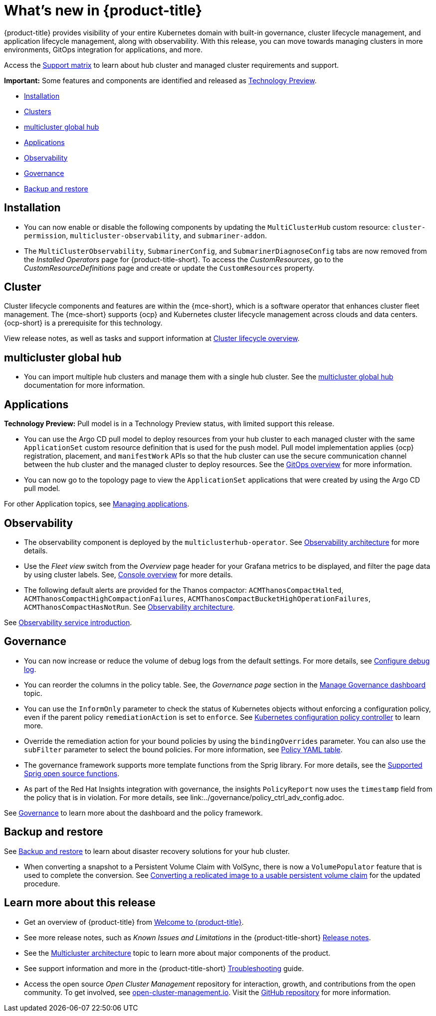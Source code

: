 [#whats-new]
= What's new in {product-title}

{product-title} provides visibility of your entire Kubernetes domain with built-in governance, cluster lifecycle management, and application lifecycle management, along with observability. With this release, you can move towards managing clusters in more environments, GitOps integration for applications, and more. 

Access the link:https://access.redhat.com/articles/7027073/[Support matrix] to learn about hub cluster and managed cluster requirements and support.

*Important:* Some features and components are identified and released as link:https://access.redhat.com/support/offerings/techpreview[Technology Preview].

* <<installation,Installation>>
* <<cluster-whats-new,Clusters>>
* <<global-hub-whats-new,multicluster global hub>>
* <<application-whats-new,Applications>>
* <<observability-whats-new,Observability>>
* <<governance-whats-new,Governance>>
* <<dr4hub-whats-new,Backup and restore>>

[#installation]
== Installation

* You can now enable or disable the following components by updating the `MultiClusterHub` custom resource: `cluster-permission`, `multicluster-observability`, and `submariner-addon`.

* The `MultiClusterObservability`, `SubmarinerConfig`, and `SubmarinerDiagnoseConfig` tabs are now removed from the _Installed Operators_ page for {product-title-short}. To access the _CustomResources_, go to the _CustomResourceDefinitions_ page and create or update the `CustomResources` property.

[#cluster-whats-new]
== Cluster 

Cluster lifecycle components and features are within the {mce-short}, which is a software operator that enhances cluster fleet management. The {mce-short} supports {ocp} and Kubernetes cluster lifecycle management across clouds and data centers. {ocp-short} is a prerequisite for this technology.

View release notes, as well as tasks and support information at link:../clusters/cluster_mce_overview.adoc#cluster_mce_overview[Cluster lifecycle overview].

[#global-hub-whats-new]
== multicluster global hub 

* You can import multiple hub clusters and manage them with a single hub cluster. See the link:../global_hub/global_hub_overview.adoc#multicluster-global-hub[multicluster global hub] documentation for more information. 

[#application-whats-new]
== Applications

*Technology Preview:* Pull model is in a Technology Preview status, with limited support this release.

* You can use the Argo CD pull model to deploy resources from your hub cluster to each managed cluster with the same `ApplicationSet` custom resource definition that is used for the push model. Pull model implementation applies {ocp} registration, placement, and `manifestWork` APIs so that the hub cluster can use the secure communication channel between the hub cluster and the managed cluster to deploy resources. See the link:../gitops/gitops_overview.adoc#gitops-overview[GitOps overview] for more information.

* You can now go to the topology page to view the `ApplicationSet` applications that were created by using the Argo CD pull model. 

For other Application topics, see link:../applications/app_management_overview.adoc#managing-applications[Managing applications].

[#observability-whats-new]
== Observability

* The observability component is deployed by the `multiclusterhub-operator`. See link:../observability/observability_arch.adoc#observability-arch[Observability architecture] for more details.

* Use the _Fleet view_ switch from the _Overview_ page header for your Grafana metrics to be displayed, and filter the page data by using cluster labels. See, link:../console/console.adoc#console-overview[Console overview] for more details.

* The following default alerts are provided for the Thanos compactor: `ACMThanosCompactHalted`, `ACMThanosCompactHighCompactionFailures`, `ACMThanosCompactBucketHighOperationFailures`, `ACMThanosCompactHasNotRun`. See link:../observability/observability_arch.adoc#observability-arch[Observability architecture].

See link:../observability/observe_environments_intro.adoc#observing-environments-intro[Observability service introduction].

[#governance-whats-new]
== Governance

* You can now increase or reduce the volume of debug logs from the default settings. For more details, see link:../governance/policy_ctrl_adv_config.adoc#configure-debug-log[Configure debug log].

* You can reorder the columns in the policy table. See, the _Governance page_ section in the link:../governance/manage_dashboard.adoc#grc-view[Manage Governance dashboard] topic.

* You can use the `InformOnly` parameter to check the status of Kubernetes objects without enforcing a configuration policy, even if the parent policy `remediationAction` is set to `enforce`. See link:../governance/config_policy_ctrl.adoc#kubernetes-config-policy-controller[Kubernetes configuration policy controller] to learn more.

* Override the remediation action for your bound policies by using the `bindingOverrides` parameter. You can also use the `subFilter` parameter to select the bound policies. For more information, see link:../governance/policy_overview.adoc#policy-yaml-table[Policy YAML table]. 

* The governance framework supports more template functions from the Sprig library. For more details, see the link:../governance/template_functions.adoc#open-source-community-functions[Supported Sprig open source functions].

* As part of the Red Hat Insights integration with governance, the insights `PolicyReport` now uses the `timestamp` field from the policy that is in violation. For more details, see link:../governance/policy_ctrl_adv_config.adoc.

See link:../governance/grc_intro.adoc#governance[Governance] to learn more about the dashboard and the policy framework.

[#dr4hub-whats-new]
== Backup and restore

See link:../business_continuity/backup_restore/backup_intro.adoc#backup-intro[Backup and restore] to learn about disaster recovery solutions for your hub cluster.

* When converting a snapshot to a Persistent Volume Claim with VolSync, there is now a `VolumePopulator` feature that is used to complete the conversion. See link:../business_continuity/volsync/volsync_convert_backup.adoc#volsync-convert-backup-pvc[Converting a replicated image to a usable persistent volume claim] for the updated procedure. 

[#whats-new-learn-more]
== Learn more about this release

* Get an overview of {product-title} from link:../about/welcome.adoc#welcome-to-red-hat-advanced-cluster-management-for-kubernetes[Welcome to {product-title}].

* See more release notes, such as _Known Issues and Limitations_ in the {product-title-short} xref:../release_notes/release_notes.adoc#release-notes[Release notes].

* See the link:../about/architecture.adoc#multicluster-architecture[Multicluster architecture] topic to learn more about major components of the product.

* See support information and more in the {product-title-short} link:../troubleshooting/troubleshooting_intro.adoc#troubleshooting[Troubleshooting] guide.

* Access the open source _Open Cluster Management_ repository for interaction, growth, and contributions from the open community. To get involved, see link:https://open-cluster-management.io/[open-cluster-management.io]. Visit the link:https://github.com/open-cluster-management-io[GitHub repository] for more information.
